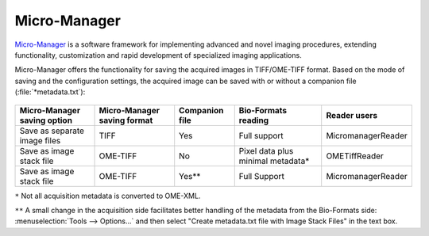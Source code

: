Micro-Manager
=============

`Micro-Manager <https://www.micro-manager.org/wiki/Micro-Manager>`_ is a
software framework for implementing advanced and novel imaging procedures,
extending functionality, customization and rapid development of specialized
imaging applications.

Micro-Manager offers the functionality for saving the acquired images in
TIFF/OME-TIFF format. Based on the mode of saving and the configuration
settings, the acquired image can be saved with or without a companion file
(:file:`*metadata.txt`):

.. figure:: /images/micromanager_saving.png
    :width: 50%
    :align: center
    :alt: Saving options in Micro-Manager


.. list-table::
    :header-rows: 1

    *
        - Micro-Manager saving option
        - Micro-Manager saving format
        - Companion file
        - Bio-Formats reading
        - Reader users
    
    *
        - Save as separate image files
        - TIFF
        - Yes
        - Full support
        - MicromanagerReader
    
    *
        - Save as image stack file
        - OME-TIFF
        - No
        - Pixel data plus minimal metadata*
        - OMETiffReader
    
    *
        - Save as image stack file
        - OME-TIFF
        - Yes**
        - Full Support
        - MicromanagerReader



``*`` Not all acquisition metadata is converted to OME-XML.

``**`` A small change in the acquisition side facilitates better handling of
the metadata from the Bio-Formats side:
:menuselection:`Tools --> Options...` and then select "Create metadata.txt
file with Image Stack Files" in the text box.

.. seealso:: `Micro-Manager User's Guide - Files on Disk <https://micro-manager.org/wiki/Micro-Manager_User%27s_Guide#Files_on_Disk>`_
